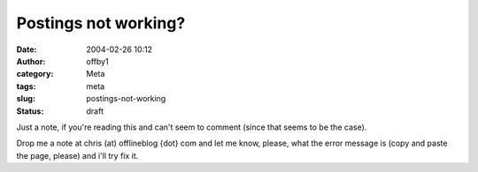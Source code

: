 Postings not working?
#####################
:date: 2004-02-26 10:12
:author: offby1
:category: Meta
:tags: meta
:slug: postings-not-working
:status: draft

Just a note, if you're reading this and can't seem to comment (since
that seems to be the case).

Drop me a note at chris (at) offlineblog {dot} com and let me know,
please, what the error message is (copy and paste the page, please) and
i'll try fix it.
